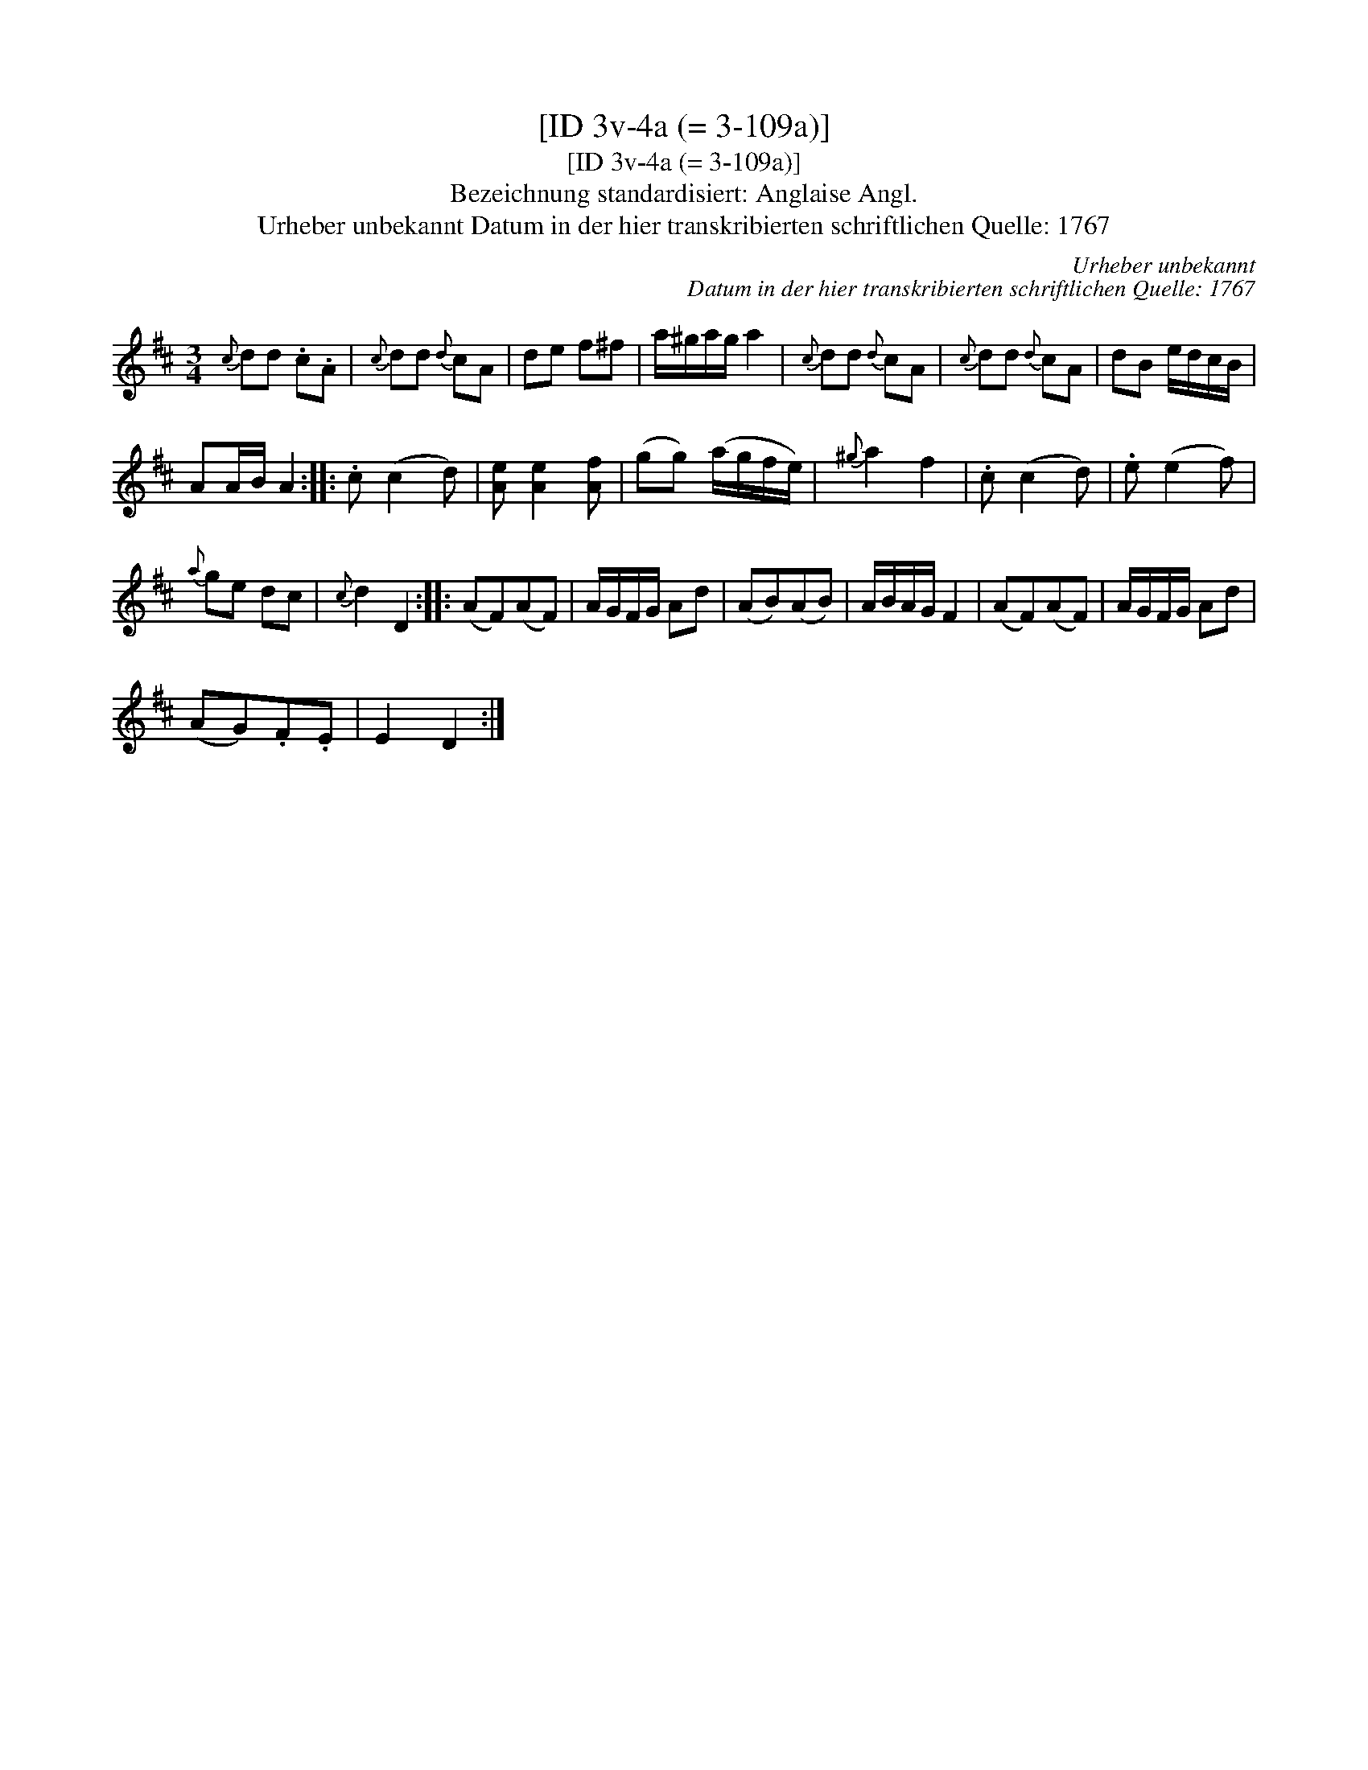 X:1
T:[ID 3v-4a (= 3-109a)]
T:[ID 3v-4a (= 3-109a)]
T:Bezeichnung standardisiert: Anglaise Angl.
T:Urheber unbekannt Datum in der hier transkribierten schriftlichen Quelle: 1767
C:Urheber unbekannt
C:Datum in der hier transkribierten schriftlichen Quelle: 1767
L:1/8
M:3/4
K:D
V:1 treble 
V:1
{c} dd .c.A |{c} dd{d} cA | de f^f | a/^g/a/g/ a2 |{c} dd{d} cA |{c} dd{d} cA | dB e/d/c/B/ | %7
 AA/B/ A2 :: .c (c2 d) | [Ae] [Ae]2 [Af] | (gg) (a/g/f/e/) |{^g} a2 f2 | .c (c2 d) | .e (e2 f) | %14
{a} ge dc |{c} d2 D2 :: (AF)(AF) | A/G/F/G/ Ad | (AB)(AB) | A/B/A/G/ F2 | (AF)(AF) | A/G/F/G/ Ad | %22
 (AG).F.E | E2 D2 :| %24


